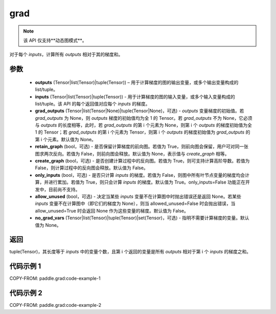 .. _cn_api_paddle_grad:

grad
-------------------------------


.. py:function:: paddle.grad(outputs, inputs, grad_outputs=None, retain_graph=None, create_graph=False, only_inputs=True, allow_unused=False, no_grad_vars=None)

.. note::
    该 API 仅支持**动态图模式**。

对于每个 `inputs`，计算所有 `outputs` 相对于其的梯度和。

参数
:::::::::

    - **outputs** (Tensor|list(Tensor)|tuple(Tensor)) – 用于计算梯度的图的输出变量，或多个输出变量构成的 list/tuple。
    - **inputs** (Tensor|list(Tensor)|tuple(Tensor)) - 用于计算梯度的图的输入变量，或多个输入变量构成的 list/tuple。该 API 的每个返回值对应每个 `inputs` 的梯度。
    - **grad_outputs** (Tensor|list(Tensor|None)|tuple(Tensor|None)，可选) - `outputs` 变量梯度的初始值。若 `grad_outputs` 为 None，则 `outputs` 梯度的初始值均为全 1 的 Tensor。若 `grad_outputs` 不为 None，它必须与 `outputs` 的长度相等，此时，若 `grad_outputs` 的第 i 个元素为 None，则第 i 个 `outputs` 的梯度初始值为全 1 的 Tensor；若 `grad_outputs` 的第 i 个元素为 Tensor，则第 i 个 `outputs` 的梯度初始值为 `grad_outputs` 的第 i 个元素。默认值为 None。
    - **retain_graph** (bool，可选) - 是否保留计算梯度的前向图。若值为 True，则前向图会保留，用户可对同一张图求两次反向。若值为 False，则前向图会释放。默认值为 None，表示值与 `create_graph` 相等。
    - **create_graph** (bool，可选) - 是否创建计算过程中的反向图。若值为 True，则可支持计算高阶导数。若值为 False，则计算过程中的反向图会释放。默认值为 False。
    - **only_inputs** (bool，可选) - 是否只计算 `inputs` 的梯度。若值为 False，则图中所有叶节点变量的梯度均会计算，并进行累加。若值为 True，则只会计算 `inputs` 的梯度。默认值为 True。only_inputs=False 功能正在开发中，目前尚不支持。
    - **allow_unused** (bool，可选) - 决定当某些 `inputs` 变量不在计算图中时抛出错误还是返回 None。若某些 `inputs` 变量不在计算图中（即它们的梯度为 None），则当 allowed_unused=False 时会抛出错误，当 allow_unused=True 时会返回 None 作为这些变量的梯度。默认值为 False。
    - **no_grad_vars** (Tensor|list(Tensor)|tuple(Tensor)|set(Tensor)，可选) - 指明不需要计算梯度的变量。默认值为 None。

返回
:::::::::

tuple(Tensor)，其长度等于 `inputs` 中的变量个数，且第 i 个返回的变量是所有 `outputs` 相对于第 i 个 `inputs` 的梯度之和。

代码示例 1
:::::::::
COPY-FROM: paddle.grad:code-example-1

代码示例 2
:::::::::
COPY-FROM: paddle.grad:code-example-2
